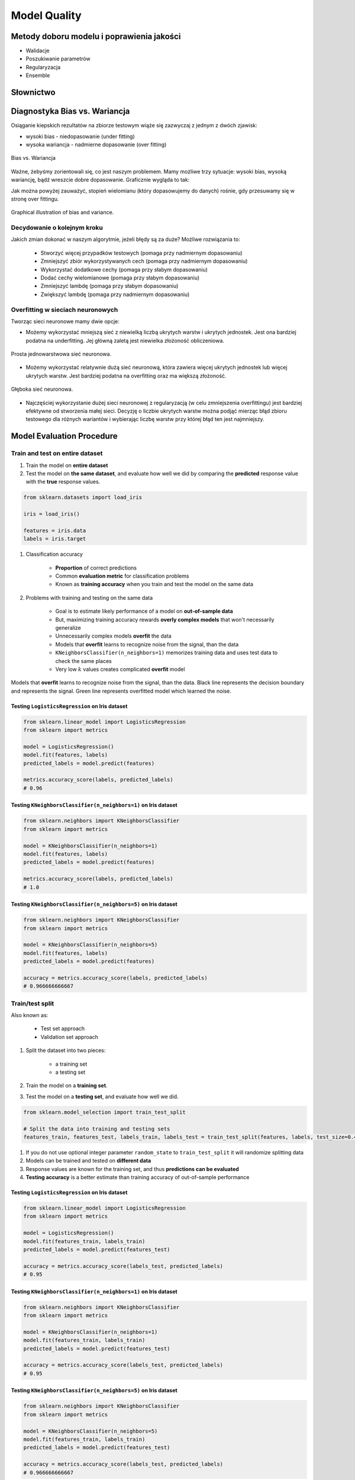 .. _Machine Learning Model Quality:

*************
Model Quality
*************

Metody doboru modelu i poprawienia jakości
==========================================
* Walidacje
* Poszukiwanie parametrów
* Regularyzacja
* Ensemble

Słownictwo
==========
.. glossary::

    Cost Function
        A cost function is something you want to minimize. For example, your cost function might be the sum of squared errors over your training set. Gradient descent is a method for finding the minimum of a function of multiple variables.

    Loss function
        is used to measure the degree of fit. So for machine learning a few elements are:

            * Hypothesis space: e.g. parametric form of the function such as linear regression, logistic regression, svm, etc.
            * Measure of fit: loss function, likelihood
            * Tradeoff between bias vs. variance: regularization. Or bayesian estimator (MAP)
            * Find a good h in hypothesis space: optimization. convex - global. non-convex - multiple starts
            * Verification of h: predict on test data. cross validation.


Diagnostyka Bias vs. Wariancja
==============================
Osiąganie kiepskich rezultatów na zbiorze testowym wiąże się zazwyczaj z jednym z dwóch zjawisk:

* wysoki bias - niedopasowanie (under fitting)
* wysoka wariancja - nadmierne dopasowanie (over fitting)

.. figure:: img/model-quality-variance-bias.png
    :width: 75%
    :align: center

    Bias vs. Wariancja

Ważne, żebyśmy zorientowali się, co jest naszym problemem. Mamy możliwe trzy sytuacje: wysoki bias, wysoką wariancję, bądź wreszcie dobre dopasowanie. Graficznie wygląda to tak:

Jak można powyżej zauważyć, stopień wielomianu (który dopasowujemy do danych) rośnie, gdy przesuwamy się w stronę over fittingu.

.. figure:: img/model-quality-bias-variance.png
    :width: 75%
    :align: center

    Graphical illustration of bias and variance.

Decydowanie o kolejnym kroku
----------------------------
Jakich zmian dokonać w naszym algorytmie, jeżeli błędy są za duże? Możliwe rozwiązania to:

    * Stworzyć więcej przypadków testowych (pomaga przy nadmiernym dopasowaniu)
    * Zmniejszyć zbiór wykorzystywanych cech (pomaga przy nadmiernym dopasowaniu)
    * Wykorzystać dodatkowe cechy (pomaga przy słabym dopasowaniu)
    * Dodać cechy wielomianowe (pomaga przy słabym dopasowaniu)
    * Zmniejszyć lambdę (pomaga przy słabym dopasowaniu)
    * Zwiększyć lambdę (pomaga przy nadmiernym dopasowaniu)

Overfitting w sieciach neuronowych
----------------------------------
Tworząc sieci neuronowe mamy dwie opcje:

* Możemy wykorzystać mniejszą sieć z niewielką liczbą ukrytych warstw i ukrytych jednostek. Jest ona bardziej podatna na underfitting. Jej główną zaletą jest niewielka złożoność obliczeniowa.

.. figure:: img/model-quality-nn-simple.png
    :width: 75%
    :align: center

    Prosta jednowarstwowa sieć neuronowa.

* Możemy wykorzystać relatywnie dużą sieć neuronową, która zawiera więcej ukrytych jednostek lub więcej ukrytych warstw. Jest bardziej podatna na overfitting oraz ma większą złożoność.

.. figure:: img/model-quality-nn-deep.png
    :width: 75%
    :align: center

    Głęboka sieć neuronowa.

* Najczęściej wykorzystanie dużej sieci neuronowej z regularyzacją (w celu zmniejszenia overfittingu) jest bardziej efektywne od stworzenia małej sieci. Decyzję o liczbie ukrytych warstw można podjąć mierząc błąd zbioru testowego dla różnych wariantów i wybierając liczbę warstw przy której błąd ten jest najmniejszy.

Model Evaluation Procedure
==========================

Train and test on entire dataset
--------------------------------
#. Train the model on **entire dataset**
#. Test the model on **the same dataset**, and evaluate how well we did by comparing the **predicted** response value with the **true** response values.

.. code-block:: python

    from sklearn.datasets import load_iris

    iris = load_iris()

    features = iris.data
    labels = iris.target

#. Classification accuracy

    * **Proportion** of correct predictions
    * Common **evaluation metric** for classification problems
    * Known as **training accuracy** when you train and test the model on the same data

#. Problems with training and testing on the same data

    * Goal is to estimate likely performance of a model on **out-of-sample data**
    * But, maximizing training accuracy rewards **overly complex models** that won't necessarily generalize
    * Unnecessarily complex models **overfit** the data
    * Models that **overfit** learns to recognize noise from the signal, than the data
    * ``KNeighborsClassifier(n_neighbors=1)`` memorizes training data and uses test data to check the same places
    * Very low :math:`k` values creates complicated **overfit** model

.. figure:: img/model-quality-overfitting.png
    :width: 75%
    :align: center

    Models that **overfit** learns to recognize noise from the signal, than the data.
    Black line represents the decision boundary and represents the signal.
    Green line represents overfitted model which learned the noise.

Testing ``LogisticsRegression`` on Iris dataset
^^^^^^^^^^^^^^^^^^^^^^^^^^^^^^^^^^^^^^^^^^^^^^^
.. code-block:: python

    from sklearn.linear_model import LogisticsRegression
    from sklearn import metrics

    model = LogisticsRegression()
    model.fit(features, labels)
    predicted_labels = model.predict(features)

    metrics.accuracy_score(labels, predicted_labels)
    # 0.96


Testing ``KNeighborsClassifier(n_neighbors=1)`` on Iris dataset
^^^^^^^^^^^^^^^^^^^^^^^^^^^^^^^^^^^^^^^^^^^^^^^^^^^^^^^^^^^^^^^^
.. code-block:: python

    from sklearn.neighbors import KNeighborsClassifier
    from sklearn import metrics

    model = KNeighborsClassifier(n_neighbors=1)
    model.fit(features, labels)
    predicted_labels = model.predict(features)

    metrics.accuracy_score(labels, predicted_labels)
    # 1.0

Testing ``KNeighborsClassifier(n_neighbors=5)`` on Iris dataset
^^^^^^^^^^^^^^^^^^^^^^^^^^^^^^^^^^^^^^^^^^^^^^^^^^^^^^^^^^^^^^^^
.. code-block:: python

    from sklearn.neighbors import KNeighborsClassifier
    from sklearn import metrics

    model = KNeighborsClassifier(n_neighbors=5)
    model.fit(features, labels)
    predicted_labels = model.predict(features)

    accuracy = metrics.accuracy_score(labels, predicted_labels)
    # 0.966666666667

Train/test split
----------------
Also known as:

    * Test set approach
    * Validation set approach

#. Split the dataset into two pieces:

    * a training set
    * a testing set

#. Train the model on a **training set**.
#. Test the model on a **testing set**, and evaluate how well we did.

.. code-block:: python

    from sklearn.model_selection import train_test_split

    # Split the data into training and testing sets
    features_train, features_test, labels_train, labels_test = train_test_split(features, labels, test_size=0.4)

#. If you do not use optional integer parameter ``random_state`` to ``train_test_split`` it will randomize splitting data
#. Models can be trained and tested on **different data**
#. Response values are known for the training set, and thus **predictions can be evaluated**
#. **Testing accuracy** is a better estimate than training accuracy of out-of-sample performance


Testing ``LogisticsRegression`` on Iris dataset
^^^^^^^^^^^^^^^^^^^^^^^^^^^^^^^^^^^^^^^^^^^^^^^
.. code-block:: python

    from sklearn.linear_model import LogisticsRegression
    from sklearn import metrics

    model = LogisticsRegression()
    model.fit(features_train, labels_train)
    predicted_labels = model.predict(features_test)

    accuracy = metrics.accuracy_score(labels_test, predicted_labels)
    # 0.95

Testing ``KNeighborsClassifier(n_neighbors=1)`` on Iris dataset
^^^^^^^^^^^^^^^^^^^^^^^^^^^^^^^^^^^^^^^^^^^^^^^^^^^^^^^^^^^^^^^^
.. code-block:: python

    from sklearn.neighbors import KNeighborsClassifier
    from sklearn import metrics

    model = KNeighborsClassifier(n_neighbors=1)
    model.fit(features_train, labels_train)
    predicted_labels = model.predict(features_test)

    accuracy = metrics.accuracy_score(labels_test, predicted_labels)
    # 0.95

Testing ``KNeighborsClassifier(n_neighbors=5)`` on Iris dataset
^^^^^^^^^^^^^^^^^^^^^^^^^^^^^^^^^^^^^^^^^^^^^^^^^^^^^^^^^^^^^^^^
.. code-block:: python

    from sklearn.neighbors import KNeighborsClassifier
    from sklearn import metrics

    model = KNeighborsClassifier(n_neighbors=5)
    model.fit(features_train, labels_train)
    predicted_labels = model.predict(features_test)

    accuracy = metrics.accuracy_score(labels_test, predicted_labels)
    # 0.966666666667

Can we locate even better value for :math:`k`?
^^^^^^^^^^^^^^^^^^^^^^^^^^^^^^^^^^^^^^^^^^^^^^
#. **Testing accuracy raises** as model complexity increases
#. **Testing accuracy penalizes** models that are too complex or not complex enough
#. For KNN models complexity is determined by the value of :math:`k` (lower value = more compelex)

.. figure:: img/model-quality-optimizations-knn.png
    :width: 75%
    :align: center

    For KNN models complexity is determined by the value of :math:`k` (lower value = more compelex)

.. code-block:: python

    from sklearn.neighbors import KNeighborsClassifier
    from sklearn import metrics
    from sklearn.datasets import load_iris
    from sklearn.model_selection import train_test_split
    import matplotlib.pyplot as plt

    iris = load_iris()
    features = iris.data
    labels = iris.target

    random_state = 4
    k_range = range(1, 26)
    scores = []

    features_train, features_test, labels_train, labels_test = train_test_split(
        features, labels, random_state=random_state, test_size=0.4)

    for k in k_range:
        model = KNeighborsClassifier(n_neighbors=k)
        model.fit(features_train, labels_train)
        predicted_labels = model.predict(features_test)

        accuracy = metrics.accuracy_score(labels_test, predicted_labels)
        scores.append(accuracy)

    plt.plot(k_range, scores)
    plt.xlabel(f'Value of k for KNN (random_state={random_state})')
    plt.ylabel('Testing Accuracy')
    plt.show()

Downsides of train/test split
^^^^^^^^^^^^^^^^^^^^^^^^^^^^^
#. Provides a **high-variance estimate** of out-of-sample accuracy
#. :math:`K` - fold **cross-validation** overcomes the limitation
#. Train/test split is still used because of its flexibility and speed

.. note:: Source: https://www.dataschool.io

Regularyzacja
=============
Regularyzacja – wprowadzenie dodatkowej informacji do rozwiązywanego zagadnienia źle postawionego w celu polepszenia jakości rozwiązania. Regularyzacja jest często wykorzystywana przy rozwiązywaniu problemów odwrotnych.

Regularyzacja jest sposobem na zmniejszenie prawdopodobieństwa pojawienia się over fittingu

.. figure:: img/model-quality-regularization.png
    :width: 75%
    :align: center

    Regularyzacja – wprowadzenie dodatkowej informacji do rozwiązywanego zagadnienia źle postawionego w celu polepszenia jakości rozwiązania.

Random Forrest
==============
A random forest is a meta estimator that fits a number of decision tree classifiers on various sub-samples of the dataset and use averaging to improve the predictive accuracy and control over-fitting. The sub-sample size is always the same as the original input sample size but the samples are drawn with replacement if bootstrap=True (default).

Ensemble averaging
==================
In machine learning, particularly in the creation of artificial neural networks, ensemble averaging is the process of creating multiple models and combining them to produce a desired output, as opposed to creating just one model. Frequently an ensemble of models performs better than any individual model, because the various errors of the models "average out."

Ensemble averaging is one of the simplest types of committee machines. Along with boosting, it is one of the two major types of static committee machines. In contrast to standard network design in which many networks are generated but only one is kept, ensemble averaging keeps the less satisfactory networks around, but with less weight. The theory of ensemble averaging relies on two properties of artificial neural networks:

    #. In any network, the bias can be reduced at the cost of increased variance
    #. In a group of networks, the variance can be reduced at no cost to bias

In machine learning ensemble refers only to a concrete finite set of alternative models, but typically allows for much more flexible structure to exist among those alternatives.

.. code-block:: python

    import numpy as np
    from sklearn import preprocessing
    from sklearn.ensemble import ExtraTreesClassifier


    with open('../_data/pima-diabetes.csv') as file:
        dataset = np.loadtxt(file, delimiter=",")
        features = dataset[:, :-1]
        labels = dataset[:, -1]


    # Normaize and Standardize the features so that it does not affect the learning algorithm
    preprocessing.normalize(features)
    preprocessing.scale(features)

    # Fit the Tree alogorithm
    model = ExtraTreesClassifier()
    model.fit(features, labels)

    # display the relative importance of each attribute
    print(model.feature_importances_)


Benefits
--------
* The resulting committee is almost always less complex than a single network which would achieve the same level of performance
* The resulting committee can be trained more easily on smaller input sets
* The resulting committee often has improved performance over any single network
* The risk of overfitting is lessened, as there are fewer parameters (weights) which need to be set
